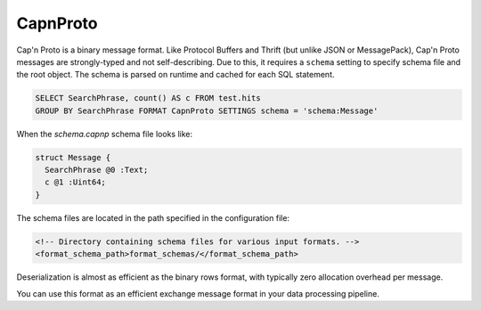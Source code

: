 CapnProto
---------

Cap'n Proto is a binary message format. Like Protocol Buffers and Thrift (but unlike JSON or MessagePack), Cap'n Proto messages are strongly-typed and not self-describing. Due to this, it requires a ``schema`` setting to specify schema file and the root object. The schema is parsed on runtime and cached for each SQL statement.

.. code-block:: sql

  SELECT SearchPhrase, count() AS c FROM test.hits
  GROUP BY SearchPhrase FORMAT CapnProto SETTINGS schema = 'schema:Message'

When the `schema.capnp` schema file looks like:

.. code-block:: text

  struct Message {
    SearchPhrase @0 :Text;
    c @1 :Uint64;
  }

The schema files are located in the path specified in the configuration file:

.. code-block:: xml

  <!-- Directory containing schema files for various input formats. -->
  <format_schema_path>format_schemas/</format_schema_path>

Deserialization is almost as efficient as the binary rows format, with typically zero allocation overhead per message.

You can use this format as an efficient exchange message format in your data processing pipeline.
